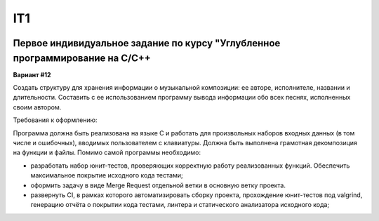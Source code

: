 IT1
======
.. image:: https://travis-ci.org/Ilyagu/Advanced_programming_C.svg?branch=feachure
    :target: https://travis-ci.org/Ilyagu/Advanced_programming_C

Первое индивидуальное задание по курсу "Углубленное программирование на C/C++
-----------------------------------------------------------------------------

**Вариант #12**

Создать структуру для хранения информации о музыкальной композиции: ее авторе, исполнителе, названии и длительности.
Составить с ее использованием программу вывода информации обо всех песнях, исполненных своим автором.

Требования к оформлению:

Программа должна быть реализована на языке C и работать для произвольных наборов входных данных (в том числе и ошибочных),
вводимых пользователем с клавиатуры. Должна быть выполнена грамотная декомпозиция на функции и файлы.
Помимо самой программы необходимо:

* разработать набор юнит-тестов, проверяющих корректную работу реализованных функций. Обеспечить максимальное покрытие исходного кода тестами;
* оформить задачу в виде Merge Request отдельной ветки в основную ветку проекта.
* развернуть CI, в рамках которого автоматизировать сборку проекта, прохождение юнит-тестов под valgrind, генерацию отчёта о покрытии кода тестами, линтера и статического анализатора исходного кода;